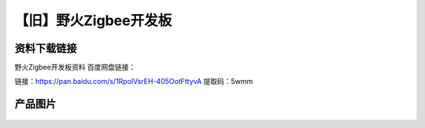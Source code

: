 
【旧】野火Zigbee开发板
=========================

资料下载链接
------------

野火Zigbee开发板资料 百度网盘链接：

链接：https://pan.baidu.com/s/1RpolVsrEH-405OotFttyvA 
提取码：5wmm 




产品图片
--------

.. figure:: media/野火Zigbee开发板.jpg
   :alt: 野火Zigbee开发板


